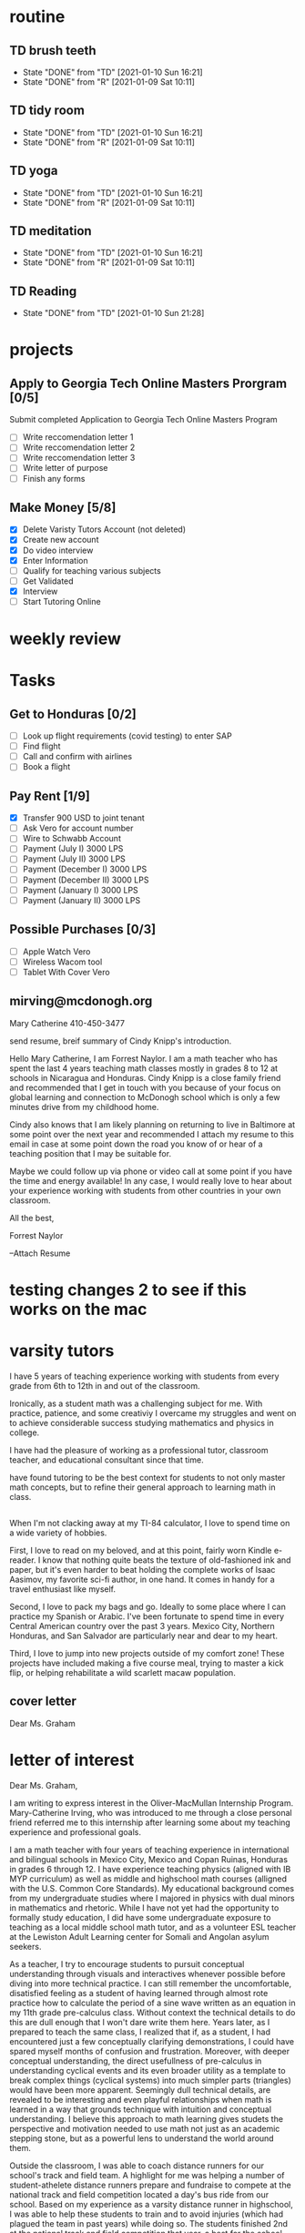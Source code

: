  #+SEQ_TODO: TD(t) NXT(n) MYB(m) S(s) R(r) | DONE(d) CANCELLED(c) 
* routine
** TD brush teeth 
   SCHEDULED: <2021-01-11 Mon .+1d>
:PROPERTIES:
:STYLE: habit
:LAST_REPEAT: [2021-01-10 Sun 16:21]
:END:

- State "DONE"       from "TD"         [2021-01-10 Sun 16:21]
- State "DONE"       from "R"          [2021-01-09 Sat 10:11]
:LOGBOOK:
:END:

** TD tidy room
SCHEDULED: <2021-01-11 Mon .+1d>
:PROPERTIES:
:STYLE: habit
:LAST_REPEAT: [2021-01-10 Sun 16:21]
:END:
- State "DONE"       from "TD"         [2021-01-10 Sun 16:21]
- State "DONE"       from "R"          [2021-01-09 Sat 10:11]
:LOGBOOK:
:END:

** TD yoga
SCHEDULED: <2021-01-11 Mon .+1d>
:PROPERTIES:
:STYLE: habit
:LAST_REPEAT: [2021-01-10 Sun 16:21]
:END:
- State "DONE"       from "TD"         [2021-01-10 Sun 16:21]
- State "DONE"       from "R"          [2021-01-09 Sat 10:11]
:LOGBOOK:
:END:

** TD meditation
SCHEDULED: <2021-01-11 Mon .+1d>
:PROPERTIES:
:STYLE: habit
:LAST_REPEAT: [2021-01-10 Sun 16:21]
:END:
- State "DONE"       from "TD"         [2021-01-10 Sun 16:21]
- State "DONE"       from "R"          [2021-01-09 Sat 10:11]
:LOGBOOK:
:END:

** TD Reading
SCHEDULED: <2021-01-11 Mon .+1d>
:PROPERTIES:
:STYLE: habit
:LAST_REPEAT: [2021-01-10 Sun 21:28]
:END:
- State "DONE"       from "TD"         [2021-01-10 Sun 21:28]
:LOGBOOK:
:END:
* projects
** Apply to Georgia Tech Online Masters Prorgram [0/5]
   DEADLINE: <2021-02-26 Fri>
Submit completed Application to Georgia Tech Online Masters Program
- [ ] Write reccomendation letter 1
- [ ] Write reccomendation letter 2
- [ ] Write reccomendation letter 3
- [ ] Write letter of purpose
- [ ] Finish any forms
** Make Money [5/8]
 - [X] Delete Varisty Tutors Account (not deleted)
 - [X] Create new account
 - [X] Do video interview
 - [X] Enter Information
 - [ ] Qualify for teaching various subjects
 - [ ] Get Validated
 - [X] Interview
 - [ ] Start Tutoring Online

* weekly review
* Tasks
** Get to Honduras [0/2]
 - [ ] Look up flight requirements (covid testing) to enter SAP
 - [ ] Find flight
 - [ ] Call and confirm with airlines
 - [ ] Book a flight
** Pay Rent [1/9] 
- [X] Transfer 900 USD to joint tenant
- [ ] Ask Vero for account number
- [ ] Wire to Schwabb Account
- [ ] Payment (July I) 3000 LPS
- [ ] Payment (July II) 3000 LPS
- [ ] Payment (December I) 3000 LPS
- [ ] Payment (December II) 3000 LPS
- [ ] Payment (January I) 3000 LPS
- [ ] Payment (January II) 3000 LPS

** Possible Purchases [0/3]
 - [ ] Apple Watch Vero
 - [ ] Wireless Wacom tool
 - [ ] Tablet With Cover Vero
** mirving@mcdonogh.org
 Mary Catherine
 410-450-3477

 send resume, breif summary of Cindy Knipp's introduction.

Hello Mary Catherine, I am Forrest Naylor. I am a math teacher who has spent the last 4 years teaching math classes mostly in grades 8 to 12 at schools in Nicaragua and Honduras. Cindy Knipp is a close family friend and recommended that I get in touch with you because of your focus on global learning and connection to McDonogh school which is only a few minutes drive from my childhood home.

Cindy also knows that I am likely planning on returning to live in Baltimore at some point over the next year and recommended I attach my resume to this email in case at some point down the road you know of or hear of a teaching position that I may be suitable for.   

Maybe we could follow up via phone or video call at some point if you have the time and energy available! In any case, I would really love to hear about your experience working with students from other countries in your own classroom.

All the best,

Forrest Naylor



--Attach Resume 

* testing changes 2 to see if this works on the mac

* varsity tutors
I have 5 years of teaching experience working with students from every grade from 6th to 12th in and out of the classroom. 

Ironically, as a student math was a challenging subject for me. With practice, patience, and some creativiy I overcame my struggles and went on to achieve considerable success studying mathematics and physics in college. 

I have had the pleasure of working as a professional tutor, classroom teacher, and educational consultant since that time. 

  have found tutoring to be the best context for students to not only master math concepts, but to refine their general approach to learning math in class.

** 
When I'm not clacking away at my TI-84 calculator, I love to spend time on a wide variety of hobbies.

First, I love to read on my beloved, and at this point, fairly worn Kindle e-reader. I know that nothing quite beats the texture of old-fashioned ink and paper, but it's even harder to beat holding the complete works of Isaac Aasimov, my favorite sci-fi author, in one hand. It comes in handy for a travel enthusiast like myself.

Second, I love to pack my bags and go. Ideally to some place where I can practice my Spanish or Arabic. I've been fortunate to spend time in every Central American country over the past 3 years. Mexico City, Northern Honduras, and San Salvador are particularly near and dear to my heart.

Third, I love to jump into new projects outside of my comfort zone! These projects have included making a five course meal, trying to master a kick flip, or helping rehabilitate a wild scarlett macaw population.



** cover letter

Dear Ms. Graham

* letter of interest

Dear Ms. Graham,

I am writing to express interest in the Oliver-MacMullan Internship Program. Mary-Catherine Irving, who was introduced to me through a close personal friend referred me to this internship after learning some about my teaching experience and professional goals.

I am a math teacher with four years of teaching experience in international and bilingual schools in Mexico City, Mexico and Copan Ruinas, Honduras in grades 6 through 12. I have experience teaching physics (aligned with IB MYP curriculum) as well as middle and highschool math courses (alligned with the U.S. Common Core Standards). My educational background comes from my undergraduate studies where I majored in physics with dual minors in mathematics and rhetoric. While I have not yet had the opportunity to formally study education, I did have some undergraduate exposure to teaching as a local middle school math tutor, and as a volunteer ESL teacher at the Lewiston Adult Learning center for Somali and Angolan asylum seekers.

As a teacher, I try to encourage students to pursuit conceptual understanding through visuals and interactives whenever possible before diving into more technical practice. I can still remember the uncomfortable, disatisfied feeling as a student of having learned through almost rote practice how to calculate the period of a sine wave written as an equation in my 11th grade pre-calculus class. Without context the technical details to do this are dull enough that I won't dare write them here. Years later, as I prepared to teach the same class, I realized that if, as a student, I had encountered just a few conceptually clarifying demonstrations, I could have spared myself months of confusion and frustration. Moreover, with deeper conceptual understanding, the direct usefullness of pre-calculus in understanding cyclical events and its even broader utility as a template to break complex things (cyclical systems) into much simpler parts (triangles) would have been more apparent. Seemingly dull technical details, are revealed to be interesting and even playful relationships when math is learned in a way that grounds technique with intuition and conceptual understanding. I believe this approach to math learning gives studets the perspective and motivation needed to use math not just as an academic stepping stone, but as a powerful lens to understand the world around them.    

Outside the classroom, I was able to coach distance runners for our school's track and field team. A highlight for me was helping a number of student-athelete distance runners prepare and fundraise to compete at the national track and field competition located a day's bus ride from our school. Based on my experience as a varsity distance runner in highschool, I was able to help these students to train and to avoid injuries (which had plagued the team in past years) while doing so. The students finished 2nd at the national track and field competition that year, a best for the school. The Oliver-MacMullan program's emphasis on coaching appeals to me because I enjoy working with students in a context free of some of the academic pressures that tend to crowd the classroom.

This program's emphasis on supporting students inside and outside of class appeals to my belief that education should be a wholistic endeavour. Please do not hesitate to send me a contact me through my email: 4estnaylor@gmail.com. 












(7th grade), Pre-Algebra(8th), Algebra I(9th), Geometry (10th), Algebra II(11th), Pre-Calculus(12th), Statistics(11th), Introduction to Programming(10th), Enlgish Language(4th), English Literature(6th), Earth Science(8th), Geography(10th), Physics 2(11th), Physics 1(9th) 
e of perspective and motivation to use math not just as an academic stepping stone, but as a powerful lens to help them understand the world around them.  

My background teaching in Central America has given me unusual breadth to my teaching experience. All together, I have planned and taught lessons for 14 distinct courses, worked with students in every grade from 6th to 12th, and straddled 4 different subject areas including most prominantly math, but also science, english language, and a one-off geography course. In many cases I was working with substantial time and resource constraints. In my most recent teaching position I was the only secondary math teacher, responsible for all mathematics classes and out of class tutoring for  all 140 students in grades 8th through 12th. Given the breadth of my duties, which required me to teach as 

many as 8 distinct curricula at a time alongisde other teacher duties, I have not always been able to plan and execute my courses with as much time and care as I would like to. Largely for this reason, I have the strong motivation to 

